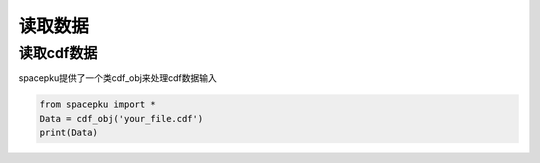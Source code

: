 读取数据
================================

读取cdf数据
--------------------
spacepku提供了一个类cdf_obj来处理cdf数据输入

.. code-block:: python

    from spacepku import *
    Data = cdf_obj('your_file.cdf')
    print(Data)





